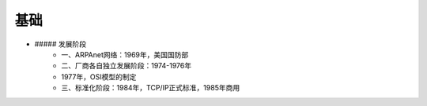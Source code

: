基础
------
- ##### 发展阶段
	- 一、ARPAnet网络：1969年，美国国防部
	- 二、厂商各自独立发展阶段：1974-1976年
	- 1977年，OSI模型的制定
	- 三、标准化阶段：1984年，TCP/IP正式标准，1985年商用
